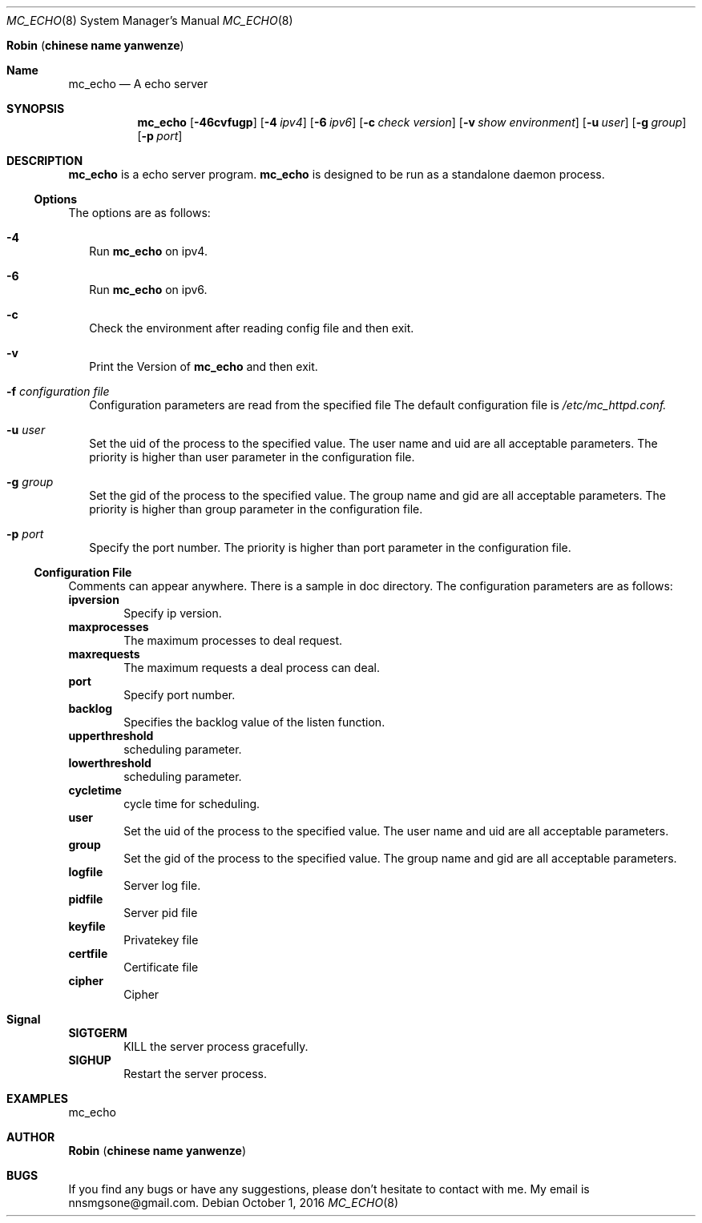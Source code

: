 .Dd October 1, 2016
.Dt MC_ECHO 8
.Os
.An Ic Robin Pq Ic chinese name yanwenze
.Sh Name
.Nm mc_echo
.Nd A echo server
.Sh SYNOPSIS
.Nm
.Op Fl 46cvfugp
.Op Fl 4 Ar ipv4
.Op Fl 6 Ar ipv6
.Op Fl c Ar check version
.Op Fl v Ar show environment
.OP Fl f Ar configuration file
.Op Fl u Ar user
.Op Fl g Ar group
.Op Fl p Ar port
.Sh DESCRIPTION
.Nm
is a echo
server program.
.Nm
is designed to be run as a standalone daemon process.
.Ss Options
The options are as follows:
.Bl -tag -width
.It Fl 4
Run
.Nm
on ipv4.
.It Fl 6
Run
.Nm
on ipv6.
.It Fl c
Check the environment after reading config file and then exit.
.It Fl v
Print the Version of
.Nm
and then exit.
.It Fl f Ar configuration file
Configuration parameters are read from the specified file
The default configuration file is 
.Pa /etc/mc_httpd.conf.
.It Fl u Ar user
Set the uid of the process to the specified value. The user name and uid are all acceptable parameters. 
The priority is higher than user parameter in the configuration file.
.It Fl g Ar group
Set the gid of the process to the specified value. The group name and gid are all acceptable parameters. 
The priority is higher than group parameter in the configuration file.
.It Fl p Ar port
Specify the port number. 
The priority is higher than port parameter in the configuration file.
.El
.Ss Configuration File
Comments can appear anywhere. There is a sample in doc directory.
The configuration parameters are as follows:
.It 
.Ic ipversion
.D1 Specify ip version.
.It
.Ic maxprocesses
.D1 The maximum processes to deal request.
.It
.Ic maxrequests
.D1 The maximum requests a deal process can deal.
.It
.Ic port
.D1 Specify port number. 
.It
.Ic backlog
.D1 Specifies the backlog value of the listen function. 
.It
.Ic upperthreshold
.D1 scheduling parameter.
.It 
.Ic lowerthreshold
.D1 scheduling parameter.
.It 
.Ic cycletime
.D1 cycle time for scheduling.
.It
.Ic user
.D1 Set the uid of the process to the specified value. The user name and uid are all acceptable parameters. 
.It
.Ic group 
.D1 Set the gid of the process to the specified value. The group name and gid are all acceptable parameters. 
.It
.Ic logfile
.D1 Server log file.
.It
.Ic pidfile
.D1 Server pid file
.It
.Ic keyfile
.D1 Privatekey file
.It
.Ic certfile
.D1 Certificate file
.It
.Ic cipher
.D1 Cipher
.Sh Signal
.It
.Ic SIGTGERM 
.D1 KILL the server process gracefully.
.It
.Ic SIGHUP
.D1 Restart the server process. 
.Sh EXAMPLES
mc_echo
.Sh AUTHOR
.Ic Robin Pq Ic chinese name yanwenze
.Sh BUGS
If you find any bugs or have any suggestions, please don't hesitate to contact with me. My email is nnsmgsone@gmail.com.
